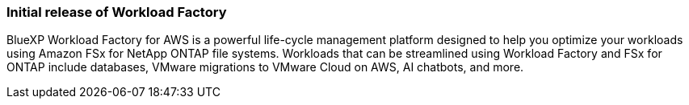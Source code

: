 === Initial release of Workload Factory

BlueXP Workload Factory for AWS is a powerful life-cycle management platform designed to help you optimize your workloads using Amazon FSx for NetApp ONTAP file systems. Workloads that can be streamlined using Workload Factory and FSx for ONTAP include databases, VMware migrations to VMware Cloud on AWS, AI chatbots, and more.